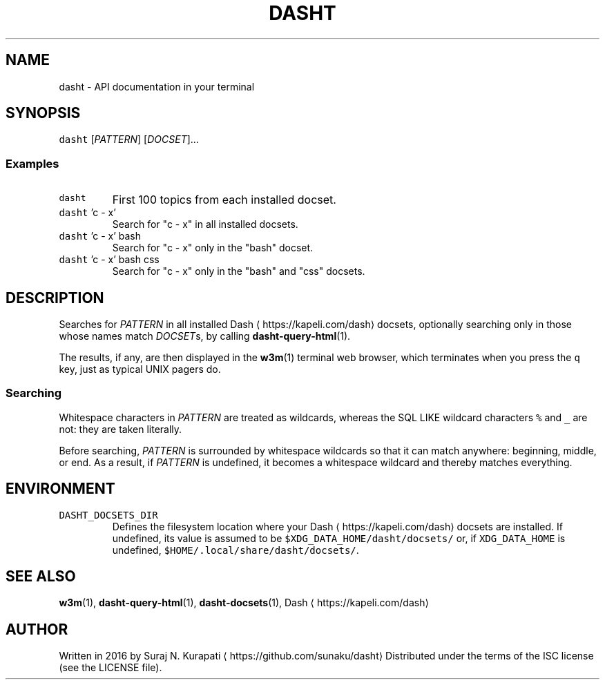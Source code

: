 .TH DASHT 1                       2016\-03\-14                            1.2.0
.SH NAME
.PP
dasht \- API documentation in your terminal
.SH SYNOPSIS
.PP
\fB\fCdasht\fR [\fIPATTERN\fP] [\fIDOCSET\fP]...
.SS Examples
.TP
\fB\fCdasht\fR
First 100 topics from each installed docset.
.TP
\fB\fCdasht\fR 'c \- x'
Search for "c \- x" in all installed docsets.
.TP
\fB\fCdasht\fR 'c \- x' bash
Search for "c \- x" only in the "bash" docset.
.TP
\fB\fCdasht\fR 'c \- x' bash css
Search for "c \- x" only in the "bash" and "css" docsets.
.SH DESCRIPTION
.PP
Searches for \fIPATTERN\fP in all installed Dash \[la]https://kapeli.com/dash\[ra] docsets, optionally searching
only in those whose names match \fIDOCSET\fPs, by calling 
.BR dasht-query-html (1).

The results, if any, are then displayed in the 
.BR w3m (1) 
terminal web browser,
which terminates when you press the \fB\fCq\fR key, just as typical UNIX pagers do.
.SS Searching
.PP
Whitespace characters in \fIPATTERN\fP are treated as wildcards, whereas the
SQL LIKE wildcard characters \fB\fC%\fR and \fB\fC_\fR are not: they are taken literally.
.PP
Before searching, \fIPATTERN\fP is surrounded by whitespace wildcards so that it
can match anywhere: beginning, middle, or end.  As a result, if \fIPATTERN\fP is
undefined, it becomes a whitespace wildcard and thereby matches everything.
.SH ENVIRONMENT
.TP
\fB\fCDASHT_DOCSETS_DIR\fR
Defines the filesystem location where your Dash \[la]https://kapeli.com/dash\[ra] docsets are installed.
If undefined, its value is assumed to be \fB\fC$XDG_DATA_HOME/dasht/docsets/\fR
or, if \fB\fCXDG_DATA_HOME\fR is undefined, \fB\fC$HOME/.local/share/dasht/docsets/\fR\&.
.SH SEE ALSO
.PP
.BR w3m (1), 
.BR dasht-query-html (1), 
.BR dasht-docsets (1), 
Dash \[la]https://kapeli.com/dash\[ra]
.SH AUTHOR
.PP
Written in 2016 by Suraj N. Kurapati \[la]https://github.com/sunaku/dasht\[ra]
Distributed under the terms of the ISC license (see the LICENSE file).
